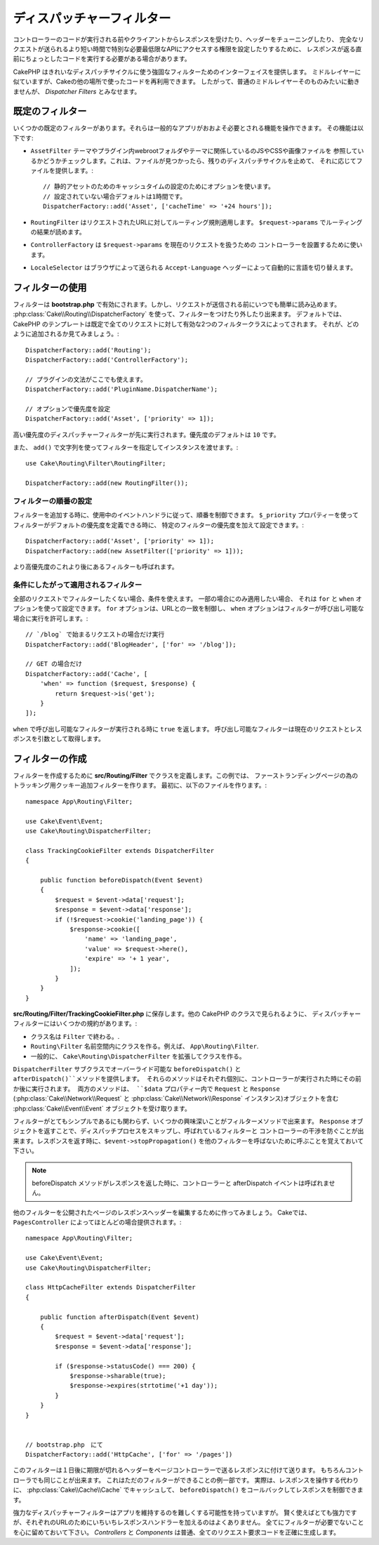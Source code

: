 ディスパッチャーフィルター
##########################

コントローラーのコードが実行される前やクライアントからレスポンスを受けたり、ヘッダーをチューニングしたり、
完全なリクエストが送られるより短い時間で特別な必要最低限なAPIにアクセスする権限を設定したりするために、
レスポンスが返る直前にちょっとしたコードを実行する必要がある場合があります。

CakePHP はきれいなディスパッチサイクルに使う強固なフィルターためのインターフェイスを提供します。
ミドルレイヤーに似ていますが、Cakeの他の場所で使ったコードを再利用できます。
したがって、普通のミドルレイヤーそのものみたいに動きませんが、 *Dispatcher Filters* とみなせます。

既定のフィルター
================

いくつかの既定のフィルターがあります。それらは一般的なアプリがおおよそ必要とされる機能を操作できます。
その機能は以下です:

* ``AssetFilter`` テーマやプラグイン内webrootフォルダやテーマに関係しているのJSやCSSや画像ファイルを
  参照しているかどうかチェックします。これは、ファイルが見つかったら、残りのディスパッチサイクルを止めて、
  それに応じてファイルを提供します。::

        // 静的アセットのためのキャッシュタイムの設定のためにオプションを使います。
        // 設定されていない場合デフォルトは1時間です。
        DispatcherFactory::add('Asset', ['cacheTime' => '+24 hours']);

* ``RoutingFilter`` はリクエストされたURLに対してルーティング規則適用します。
  ``$request->params`` でルーティングの結果が読めます。
* ``ControllerFactory`` は ``$request->params`` を現在のリクエストを扱うための
  コントローラーを設置するために使います。
* ``LocaleSelector`` はブラウザによって送られる ``Accept-Language`` ヘッダーによって自動的に言語を切り替えます。


フィルターの使用
================

フィルターは **bootstrap.php** で有効にされます。しかし、リクエストが送信される前にいつでも簡単に読み込めます。
:php:class:`Cake\\Routing\\DispatcherFactory` を使って、フィルターをつけたり外したり出来ます。
デフォルトでは、 CakePHP のテンプレートは既定で全てのリクエストに対して有効な2つのフィルタークラスによってされます。
それが、どのように追加されるか見てみましょう。::

    DispatcherFactory::add('Routing');
    DispatcherFactory::add('ControllerFactory');

    // プラグインの文法がここでも使えます。
    DispatcherFactory::add('PluginName.DispatcherName');

    // オプションで優先度を設定
    DispatcherFactory::add('Asset', ['priority' => 1]);

高い優先度のディスパッチャーフィルターが先に実行されます。優先度のデフォルトは ``10`` です。

また、 ``add()`` で文字列を使ってフィルターを指定してインスタンスを渡せます。::

    use Cake\Routing\Filter\RoutingFilter;

    DispatcherFactory::add(new RoutingFilter());

フィルターの順番の設定
------------------------

フィルターを追加する時に、使用中のイベントハンドラに従って、順番を制御できます。
``$_priority`` プロパティーを使ってフィルターがデフォルトの優先度を定義できる時に、
特定のフィルターの優先度を加えて設定できます。::

    DispatcherFactory::add('Asset', ['priority' => 1]);
    DispatcherFactory::add(new AssetFilter(['priority' => 1]));

より高優先度のこれより後にあるフィルターも呼ばれます。

条件にしたがって適用されるフィルター
-------------------------------------

全部のリクエストでフィルターしたくない場合、条件を使えます。 一部の場合にのみ適用したい場合、
それは ``for`` と ``when`` オプションを使って設定できます。 ``for`` オプションは、URLとの一致を制御し、
``when`` オプションはフィルターが呼び出し可能な場合に実行を許可します。::

    // `/blog` で始まるリクエストの場合だけ実行
    DispatcherFactory::add('BlogHeader', ['for' => '/blog']);

    // GET の場合だけ
    DispatcherFactory::add('Cache', [
        'when' => function ($request, $response) {
            return $request->is('get');
        }
    ]);

``when`` で呼び出し可能なフィルターが実行される時に ``true`` を返します。
呼び出し可能なフィルターは現在のリクエストとレスポンスを引数として取得します。

フィルターの作成
=================

フィルターを作成するために **src/Routing/Filter** でクラスを定義します。この例では、
ファーストランディングページの為のトラッキング用クッキー追加フィルターを作ります。
最初に、以下のファイルを作ります。::

    namespace App\Routing\Filter;

    use Cake\Event\Event;
    use Cake\Routing\DispatcherFilter;

    class TrackingCookieFilter extends DispatcherFilter
    {

        public function beforeDispatch(Event $event)
        {
            $request = $event->data['request'];
            $response = $event->data['response'];
            if (!$request->cookie('landing_page')) {
                $response->cookie([
                    'name' => 'landing_page',
                    'value' => $request->here(),
                    'expire' => '+ 1 year',
                ]);
            }
        }
    }

**src/Routing/Filter/TrackingCookieFilter.php** に保存します。他の CakePHP のクラスで見られるように、
ディスパッチャーフィルターにはいくつかの規約があります。:

* クラス名は ``Filter`` で終わる。.
* ``Routing\Filter`` 名前空間内にクラスを作る。例えば、
  ``App\Routing\Filter``.
* 一般的に、 ``Cake\Routing\DispatcherFilter`` を拡張してクラスを作る。

``DispatcherFilter`` サブクラスでオーバーライド可能な ``beforeDispatch()`` と ``afterDispatch()``メソッドを提供します。
それらのメソッドはそれぞれ個別に、コントローラーが実行された時にその前か後に実行されます。
両方のメソッドは、 ``$data`` プロパティー内で ``Request`` と ``Response`` (:php:class:`Cake\\Network\\Request` と :php:class:`Cake\\Network\\Response` インスタンス)オブジェクトを含む :php:class:`Cake\\Event\\Event` オブジェクトを受け取ります。

フィルターがとてもシンプルであるにも関わらず、いくつかの興味深いことがフィルターメソッドで出来ます。
``Response`` オブジェクトを返すことで、ディスパッチプロセスをスキップし、呼ばれているフィルターと
コントローラーの干渉を防ぐことが出来ます。レスポンスを返す時に、``$event->stopPropagation()``
を他のフィルターを呼ばないために呼ぶことを覚えておいて下さい。

.. note::

    beforeDispatch メソッドがレスポンスを返した時に、コントローラーと afterDispatch イベントは呼ばれません。

他のフィルターを公開されたページのレスポンスヘッダーを編集するために作ってみましょう。
Cakeでは、 ``PagesController`` によってほとんどの場合提供されます。::

    namespace App\Routing\Filter;

    use Cake\Event\Event;
    use Cake\Routing\DispatcherFilter;

    class HttpCacheFilter extends DispatcherFilter
    {

        public function afterDispatch(Event $event)
        {
            $request = $event->data['request'];
            $response = $event->data['response'];

            if ($response->statusCode() === 200) {
                $response->sharable(true);
                $response->expires(strtotime('+1 day'));
            }
        }
    }


    // bootstrap.php　にて
    DispatcherFactory::add('HttpCache', ['for' => '/pages'])

このフィルターは１日後に期限が切れるヘッダーをページコントローラーで送るレスポンスに付けて送ります。
もちろんコントローラでも同じことが出来ます。 これはただのフィルターができることの例一部です。
実際は、レスポンスを操作する代わりに、 :php:class:`Cake\\Cache\\Cache` でキャッシュして、 ``beforeDispatch()`` をコールバックしてレスポンスを制御できます。

強力なディスパッチャーフィルターはアプリを維持するのを難しくする可能性を持っていますが。
賢く使えばとても強力ですが、それぞれのURLのためにいちいちレスポンスハンドラーを加えるのはよくありません。
全てにフィルターが必要でないことを心に留めておいて下さい。 `Controllers` と `Components` は普通、全てのリクエスト要求コードを正確に生成します。

.. meta::
    :title lang=ja: ディスパッチャーフィルター
    :description lang=ja: ディスパッチャーフィルターはCakePHPがリクエストやレスポンスが送られる前にそれを編集するための ミドルレイヤー
    :keywords lang=ja: middleware, ミドルウェアー,filter, フィルター, ディスパッチャー, request, リクエスト, response, レスポンス, rack, application stack, events, beforeDispatch, afterDispatch, router, ルーター, ルーティング
